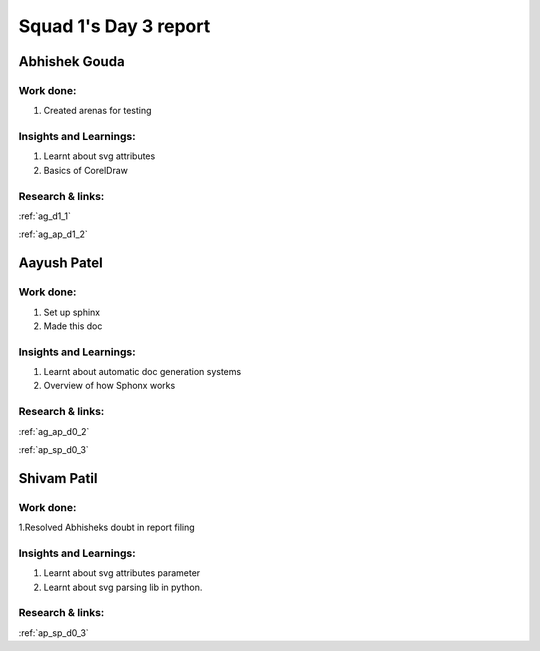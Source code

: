 **********************
Squad 1's Day 3 report
**********************

Abhishek Gouda
==============

Work done:
----------
1. Created arenas for testing

Insights and Learnings:
-----------------------
1. Learnt about svg attributes
2. Basics of CorelDraw

Research & links:
-----------------
:ref:`ag_d1_1`

:ref:`ag_ap_d1_2`


Aayush Patel
============

Work done:
----------
1. Set up sphinx
2. Made this doc

Insights and Learnings:
-----------------------
1. Learnt about automatic doc generation systems
2. Overview of how Sphonx works

Research & links:
-----------------
:ref:`ag_ap_d0_2`

:ref:`ap_sp_d0_3`

Shivam Patil
============

Work done:
----------
1.Resolved Abhisheks doubt in report filing

Insights and Learnings:
-----------------------
1. Learnt about svg attributes parameter
2. Learnt about svg parsing lib in python. 

Research & links:
-----------------
:ref:`ap_sp_d0_3`
